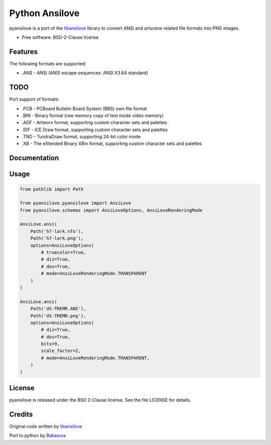 ===============
Python Ansilove
===============

pyansilove is a port of the libansilove_ library to convert ANSi and artscene related file formats into PNG images.

* Free software: BSD-2-Clause license


Features
--------

The following formats are supported:

- .ANS - ANSi (ANSI escape sequences: ANSI X3.64 standard)

TODO
----

Port support of formats:

- .PCB - PCBoard Bulletin Board System (BBS) own file format
- .BIN - Binary format (raw memory copy of text mode video memory)
- .ADF - Artworx format, supporting custom character sets and palettes
- .IDF - iCE Draw format, supporting custom character sets and palettes
- .TND - TundraDraw format, supporting 24-bit color mode
- .XB - The eXtended Binary XBin format, supporting custom character sets and palettes

Documentation
-------------

Usage
-----

.. code:: python

    from pathlib import Path

    from pyansilove.pyansilove import AnsiLove
    from pyansilove.schemas import AnsiLoveOptions, AnsiLoveRenderingMode

    AnsiLove.ansi(
        Path('h7-lark.nfo'),
        Path('h7-lark.png'),
        options=AnsiLoveOptions(
            # truecolor=True,
            # diz=True,
            # dos=True,
            # mode=AnsiLoveRenderingMode.TRANSPARENT
        )
    )

    AnsiLove.ansi(
        Path('US-TREMR.ANS'),
        Path('US-TREMR.png'),
        options=AnsiLoveOptions(
            # diz=True,
            # dos=True,
            bits=9,
            scale_factor=2,
            # mode=AnsiLoveRenderingMode.TRANSPARENT,
        )
    )




License
-------

pyansilove is released under the BSD 2-Clause license. See the file LICENSE for details.

Credits
-------

Original code written by libansilove_

Port to python by Bakasura_

.. _libansilove: https://github.com/ansilove/libansilove
.. _Bakasura: https://github.com/BakasuraRCE
